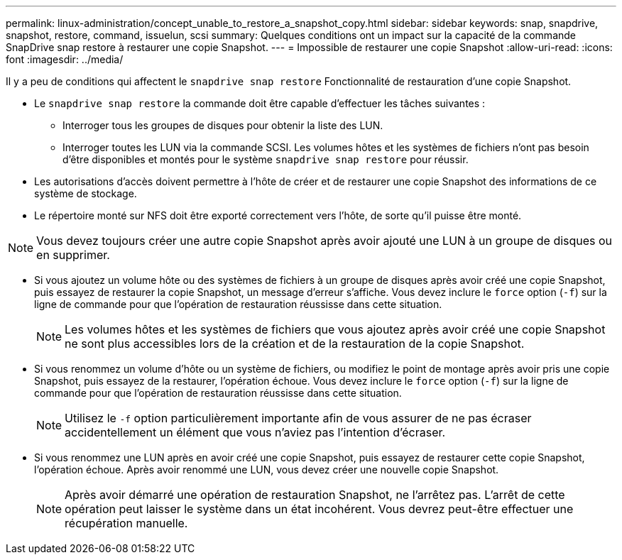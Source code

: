 ---
permalink: linux-administration/concept_unable_to_restore_a_snapshot_copy.html 
sidebar: sidebar 
keywords: snap, snapdrive, snapshot, restore, command, issuelun, scsi 
summary: Quelques conditions ont un impact sur la capacité de la commande SnapDrive snap restore à restaurer une copie Snapshot. 
---
= Impossible de restaurer une copie Snapshot
:allow-uri-read: 
:icons: font
:imagesdir: ../media/


[role="lead"]
Il y a peu de conditions qui affectent le `snapdrive snap restore` Fonctionnalité de restauration d'une copie Snapshot.

* Le `snapdrive snap restore` la commande doit être capable d'effectuer les tâches suivantes :
+
** Interroger tous les groupes de disques pour obtenir la liste des LUN.
** Interroger toutes les LUN via la commande SCSI. Les volumes hôtes et les systèmes de fichiers n'ont pas besoin d'être disponibles et montés pour le système `snapdrive snap restore` pour réussir.


* Les autorisations d'accès doivent permettre à l'hôte de créer et de restaurer une copie Snapshot des informations de ce système de stockage.
* Le répertoire monté sur NFS doit être exporté correctement vers l'hôte, de sorte qu'il puisse être monté.



NOTE: Vous devez toujours créer une autre copie Snapshot après avoir ajouté une LUN à un groupe de disques ou en supprimer.

* Si vous ajoutez un volume hôte ou des systèmes de fichiers à un groupe de disques après avoir créé une copie Snapshot, puis essayez de restaurer la copie Snapshot, un message d'erreur s'affiche. Vous devez inclure le `force` option (`-f`) sur la ligne de commande pour que l'opération de restauration réussisse dans cette situation.
+

NOTE: Les volumes hôtes et les systèmes de fichiers que vous ajoutez après avoir créé une copie Snapshot ne sont plus accessibles lors de la création et de la restauration de la copie Snapshot.

* Si vous renommez un volume d'hôte ou un système de fichiers, ou modifiez le point de montage après avoir pris une copie Snapshot, puis essayez de la restaurer, l'opération échoue. Vous devez inclure le `force` option (`-f`) sur la ligne de commande pour que l'opération de restauration réussisse dans cette situation.
+

NOTE: Utilisez le `-f` option particulièrement importante afin de vous assurer de ne pas écraser accidentellement un élément que vous n'aviez pas l'intention d'écraser.

* Si vous renommez une LUN après en avoir créé une copie Snapshot, puis essayez de restaurer cette copie Snapshot, l'opération échoue. Après avoir renommé une LUN, vous devez créer une nouvelle copie Snapshot.
+

NOTE: Après avoir démarré une opération de restauration Snapshot, ne l'arrêtez pas. L'arrêt de cette opération peut laisser le système dans un état incohérent. Vous devrez peut-être effectuer une récupération manuelle.


